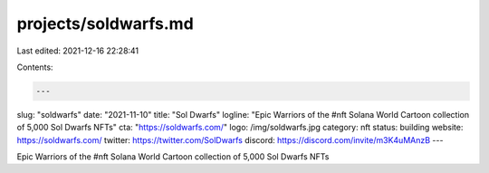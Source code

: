 projects/soldwarfs.md
=====================

Last edited: 2021-12-16 22:28:41

Contents:

.. code-block:: md

    ---
slug: "soldwarfs"
date: "2021-11-10"
title: "Sol Dwarfs"
logline: "Epic Warriors of the #nft Solana World Cartoon collection of 5,000 Sol Dwarfs NFTs"
cta: "https://soldwarfs.com/"
logo: /img/soldwarfs.jpg
category: nft
status: building
website: https://soldwarfs.com/
twitter: https://twitter.com/SolDwarfs
discord: https://discord.com/invite/m3K4uMAnzB
---

Epic Warriors of the #nft Solana World Cartoon collection of 5,000 Sol Dwarfs NFTs


